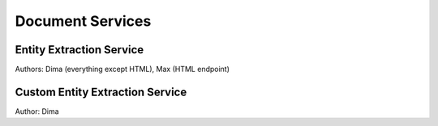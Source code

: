 
Document Services
===================

Entity Extraction Service
-------------------------
Authors: Dima (everything except HTML), Max (HTML endpoint)


Custom Entity Extraction Service
--------------------------------
Author: Dima

  
